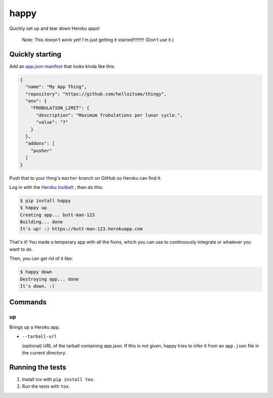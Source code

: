 happy
=====

.. image:: https://img.shields.io/travis/grampajoe/happy.svg
  :target: https://travis-ci.org/grampajoe/happy
.. image:: https://img.shields.io/coveralls/grampajoe/happy.svg
  :target: https://coveralls.io/r/grampajoe/happy
.. image:: https://img.shields.io/scrutinizer/g/grampajoe/happy.svg
  :target: https://scrutinizer-ci.com/g/grampajoe/happy/

Quickly set up and tear down Heroku apps!

    Note: This doesn't work yet! I'm just getting it started!!!!!!!!!
    (Don't use it.)

Quickly starting
----------------

Add an `app.json manifest`_
that looks kinda like this:

.. code:: json

  {
    "name": "My App Thing",
    "repository": "https://github.com/helloitsme/thingy",
    "env": {
      "FROBULATION_LIMIT": {
        "description": "Maximum frobulations per lunar cycle.",
        "value": "7"
      }
    },
    "addons": [
      "pusher"
    ]
  }

Push that to your thing's ``master`` branch on GitHub so Heroku can find it.

Log in with the `Heroku toolbelt`_ , then do this:

.. code:: text

  $ pip install happy
  $ happy up
  Creating app... butt-man-123
  Building... done
  It's up! :) https://butt-man-123.herokuapp.com

That's it! You made a temporary app with all the fixins, which you can
use to continuously integrate or whatever you want to do.

Then, you can get rid of it like:

.. code:: text

  $ happy down
  Destroying app... done
  It's down. :(

.. _app.json manifest: https://devcenter.heroku.com/articles/app-json-schema
.. _Heroku toolbelt: https://toolbelt.heroku.com/

Commands
-------

up
~~

Brings up a Heroku app.

- ``--tarball-url``

  (optional) URL of the tarball containing app.json. If this is not given,
  happy tries to infer it from an ``app.json`` file in the current directory.

Running the tests
-----------------

1. Install tox_ with ``pip install tox``.
2. Run the tests with ``tox``.

.. _tox: https://tox.readthedocs.org
